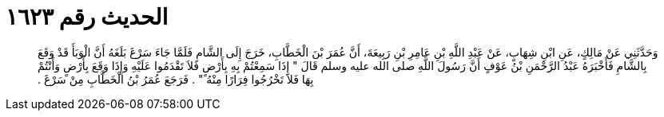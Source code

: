 
= الحديث رقم ١٦٢٣

[quote.hadith]
وَحَدَّثَنِي عَنْ مَالِكٍ، عَنِ ابْنِ شِهَابٍ، عَنْ عَبْدِ اللَّهِ بْنِ عَامِرِ بْنِ رَبِيعَةَ، أَنَّ عُمَرَ بْنَ الْخَطَّابِ، خَرَجَ إِلَى الشَّامِ فَلَمَّا جَاءَ سَرْغَ بَلَغَهُ أَنَّ الْوَبَأَ قَدْ وَقَعَ بِالشَّامِ فَأَخْبَرَهُ عَبْدُ الرَّحْمَنِ بْنُ عَوْفٍ أَنَّ رَسُولَ اللَّهِ صلى الله عليه وسلم قَالَ ‏"‏ إِذَا سَمِعْتُمْ بِهِ بِأَرْضٍ فَلاَ تَقْدَمُوا عَلَيْهِ وَإِذَا وَقَعَ بِأَرْضٍ وَأَنْتُمْ بِهَا فَلاَ تَخْرُجُوا فِرَارًا مِنْهُ ‏"‏ ‏.‏ فَرَجَعَ عُمَرُ بْنُ الْخَطَّابِ مِنْ سَرْغَ ‏.‏